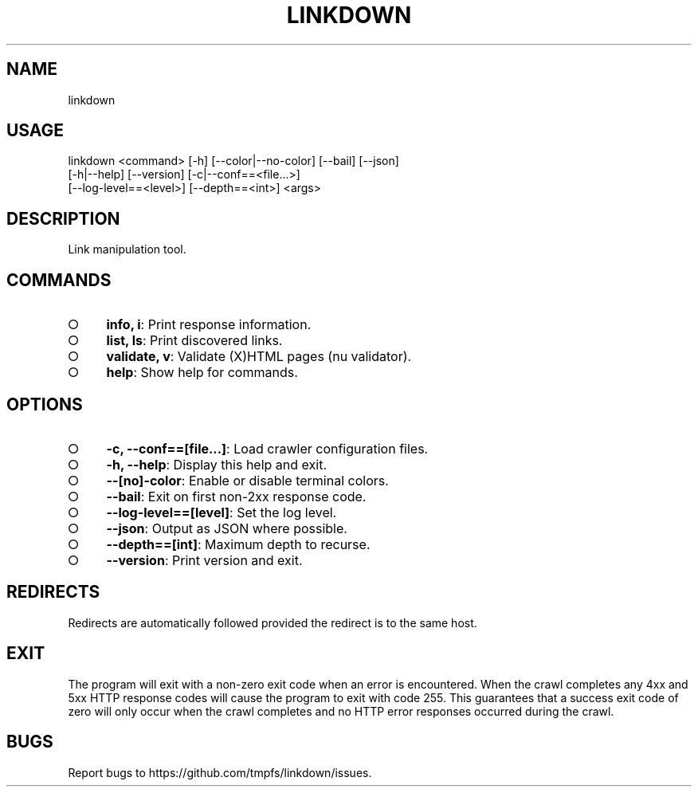 .TH "LINKDOWN" "1" "February 2016" "linkdown 1.0.9" "User Commands"
.SH "NAME"
linkdown
.SH "USAGE"

.SP
linkdown <command> [\-h] [\-\-color|\-\-no\-color] [\-\-bail] [\-\-json]
.br
         [\-h|\-\-help] [\-\-version] [\-c|\-\-conf==<file...>]
.br
         [\-\-log\-level==<level>] [\-\-depth==<int>] <args>
.SH "DESCRIPTION"
.PP
Link manipulation tool.
.SH "COMMANDS"
.BL
.IP "\[ci]" 4
\fBinfo, i\fR: Print response information.
.IP "\[ci]" 4
\fBlist, ls\fR: Print discovered links.
.IP "\[ci]" 4
\fBvalidate, v\fR: Validate (X)HTML pages (nu validator).
.IP "\[ci]" 4
\fBhelp\fR: Show help for commands.
.EL
.SH "OPTIONS"
.BL
.IP "\[ci]" 4
\fB\-c, \-\-conf==[file...]\fR: Load crawler configuration files.
.IP "\[ci]" 4
\fB\-h, \-\-help\fR: Display this help and exit.
.IP "\[ci]" 4
\fB\-\-[no]\-color\fR: Enable or disable terminal colors.
.IP "\[ci]" 4
\fB\-\-bail\fR: Exit on first non\-2xx response code.
.IP "\[ci]" 4
\fB\-\-log\-level==[level]\fR: Set the log level.
.IP "\[ci]" 4
\fB\-\-json\fR: Output as JSON where possible.
.IP "\[ci]" 4
\fB\-\-depth==[int]\fR: Maximum depth to recurse.
.IP "\[ci]" 4
\fB\-\-version\fR: Print version and exit.
.EL
.SH "REDIRECTS"
.PP
Redirects are automatically followed provided the redirect is to the same host.
.SH "EXIT"
.PP
The program will exit with a non\-zero exit code when an error is encountered. When the crawl completes any 4xx and 5xx HTTP response codes will cause the program to exit with code 255. This guarantees that a success exit code of zero will only occur when the crawl completes and no HTTP error responses occurred during the crawl.
.SH "BUGS"
.PP
Report bugs to https://github.com/tmpfs/linkdown/issues.
